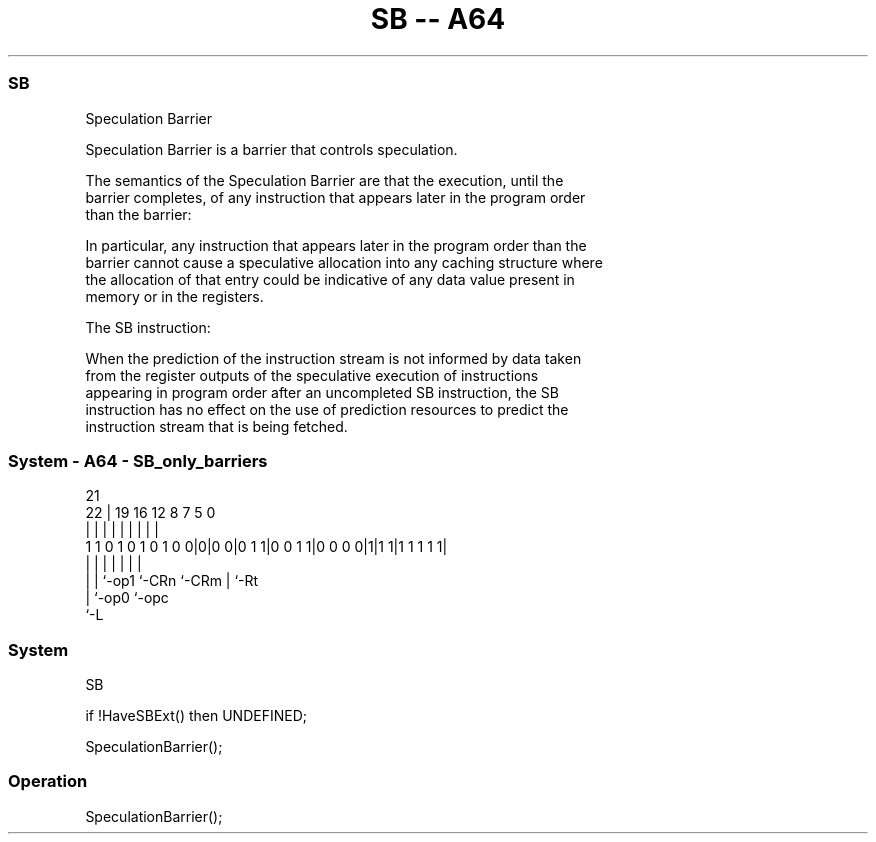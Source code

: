 .nh
.TH "SB -- A64" "7" " "  "instruction" "system"
.SS SB
 Speculation Barrier

 Speculation Barrier is a barrier that controls speculation.

 The semantics of the Speculation Barrier are that the execution, until the
 barrier completes, of any instruction that appears later in the program order
 than the barrier:


 In particular, any instruction that appears later in the program order than the
 barrier cannot cause a speculative allocation into any caching structure where
 the allocation of that entry could be indicative of any data value present in
 memory or in the registers.

 The SB instruction:


 When the prediction of the instruction stream is not informed by data taken
 from the register outputs of the speculative execution of instructions
 appearing in program order after an uncompleted SB instruction, the SB
 instruction has no effect on the use of prediction resources to predict the
 instruction stream that is being fetched.



.SS System - A64 - SB_only_barriers
 
                                                                   
                                                                   
                       21                                          
                     22 |  19    16      12       8 7   5         0
                      | |   |     |       |       | |   |         |
   1 1 0 1 0 1 0 1 0 0|0|0 0|0 1 1|0 0 1 1|0 0 0 0|1|1 1|1 1 1 1 1|
                      | |   |     |       |         |   |
                      | |   `-op1 `-CRn   `-CRm     |   `-Rt
                      | `-op0                       `-opc
                      `-L
  
  
 
.SS System
 
 SB
 
 if !HaveSBExt() then UNDEFINED;
 
 SpeculationBarrier();
 


.SS Operation

 SpeculationBarrier();


